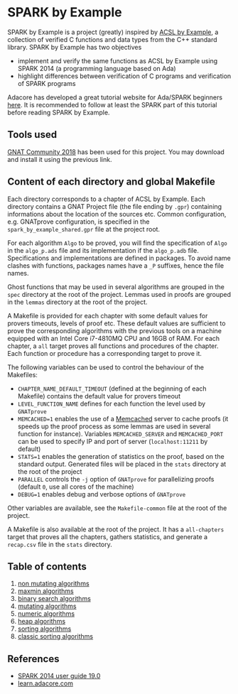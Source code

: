 * SPARK by Example

  SPARK by Example is a project (greatly) inspired by [[https://github.com/fraunhoferfokus/acsl-by-example][ACSL by Example]],
  a collection of verified C functions and data types from the C++
  standard library. SPARK by Example has two objectives

  - implement and verify the same functions as ACSL by Example using
    SPARK 2014 (a programming language based on Ada)
  - highlight differences between verification of C programs and
    verification of SPARK programs

  Adacore has developed a great tutorial website for Ada/SPARK
  beginners [[https://learn.adacore.com/][here]]. It is recommended to follow at least the SPARK part
  of this tutorial before reading SPARK by Example.

** Tools used

   [[https://www.adacore.com/community][GNAT Community 2018]] has been used for this project. You may
   download and install it using the previous link.

** Content of each directory and global Makefile

   Each directory corresponds to a chapter of ACSL by Example. Each
   directory contains a GNAT Project file (the file ending by ~.gpr~)
   containing informations about the location of the sources
   etc. Common configuration, e.g. GNATprove configuration, is
   specified in the ~spark_by_example_shared.gpr~ file at the project
   root.

   For each algorithm ~Algo~ to be proved, you will find the
   specification of ~Algo~ in the ~algo_p.ads~ file and its
   implementation if the ~algo_p.adb~ file. Specifications and
   implementations are defined in packages. To avoid name clashes with
   functions, packages names have a ~_P~ suffixes, hence the file
   names.

   Ghost functions that may be used in several algorithms are grouped
   in the ~spec~ directory at the root of the project. Lemmas used in
   proofs are grouped in the ~lemmas~ directory at the root of the
   project.

   A Makefile is provided for each chapter with some default values
   for provers timeouts, levels of proof etc. These default values are
   sufficient to prove the corresponding algorithms with the previous
   tools on a machine equipped with an Intel Core i7-4810MQ CPU and
   16GB of RAM. For each chapter, a ~all~ target proves all functions
   and procedures of the chapter. Each function or procedure has a
   corresponding target to prove it.

   The following variables can be used to control the behaviour of the
   Makefiles:

   - ~CHAPTER_NAME_DEFAULT_TIMEOUT~ (defined at the beginning of each
     Makefile) contains the default value for provers timeout
   - ~LEVEL_FUNCTION_NAME~ defines for each function the level used by
     ~GNATprove~
   - ~MEMCACHED=1~ enables the use of a [[https://www.memcached.org][Memcached]] server to cache
     proofs (it speeds up the proof process as some lemmas are used in
     several function for instance). Variables ~MEMCACHED_SERVER~ and
     ~MEMCACHED_PORT~ can be used to specify IP and port of server
     (~localhost:11211~ by default)
   - ~STATS=1~ enables the generation of statistics on the proof,
     based on the standard output. Generated files will be placed in
     the ~stats~ directory at the root of the project
   - ~PARALLEL~ controls the ~-j~ option of ~GNATprove~ for
     parallelizing proofs (default ~0~, use all cores of the machine)
   - ~DEBUG=1~ enables debug and verbose options of ~GNATprove~

   Other variables are available, see the ~Makefile-common~ file at
   the root of the project.

   A Makefile is also available at the root of the project. It has a
   ~all-chapters~ target that proves all the chapters, gathers
   statistics, and generate a ~recap.csv~ file in the ~stats~
   directory.

** Table of contents

  1. [[./non-mutating/README.org][non mutating algorithms]]
  2. [[file:maxmin/README.org][maxmin algorithms]]
  3. [[file:binary-search/README.org][binary search algorithms]]
  4. [[file:mutating/README.org][mutating algorithms]]
  5. [[file:numeric/README.org][numeric algorithms]]
  6. [[file:heap/README.org][heap algorithms]]
  7. [[file:sorting/README.org][sorting algorithms]]
  8. [[file:classic-sorting/README.org][classic sorting algorithms]]

** References

  - [[http://docs.adacore.com/spark2014-docs/html/ug/index.html][SPARK 2014 user guide 19.0]]
  - [[https://learn.adacore.com/][learn.adacore.com]]

# Local Variables:
# ispell-dictionary: "english"
# flyspell-mode: 1
# End:
